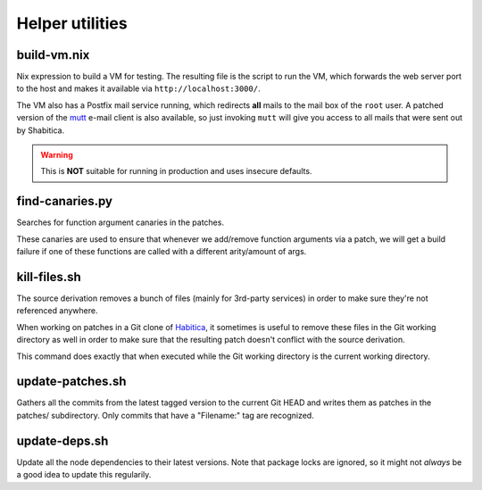 ********************************
Helper utilities
********************************

build-vm.nix
````````````

Nix expression to build a VM for testing. The resulting file is the script to
run the VM, which forwards the web server port to the host and makes it
available via ``http://localhost:3000/``.

The VM also has a Postfix mail service running, which redirects **all** mails
to the mail box of the ``root`` user. A patched version of the `mutt`_ e-mail
client is also available, so just invoking ``mutt`` will give you access to all
mails that were sent out by Shabitica.

.. warning:: This is **NOT** suitable for running in production and uses
             insecure defaults.

find-canaries.py
````````````````

Searches for function argument canaries in the patches.

These canaries are used to ensure that whenever we add/remove function
arguments via a patch, we will get a build failure if one of these functions
are called with a different arity/amount of args.

kill-files.sh
`````````````

The source derivation removes a bunch of files (mainly for 3rd-party services)
in order to make sure they're not referenced anywhere.

When working on patches in a Git clone of `Habitica`_, it sometimes is useful
to remove these files in the Git working directory as well in order to make
sure that the resulting patch doesn't conflict with the source derivation.

This command does exactly that when executed while the Git working directory is
the current working directory.

update-patches.sh
`````````````````

Gathers all the commits from the latest tagged version to the current Git HEAD
and writes them as patches in the patches/ subdirectory. Only commits that have
a "Filename:" tag are recognized.

update-deps.sh
``````````````

Update all the node dependencies to their latest versions. Note that package
locks are ignored, so it might not *always* be a good idea to update this
regularily.

.. _Habitica: https://habitica.com/
.. _mutt: http://www.mutt.org/
